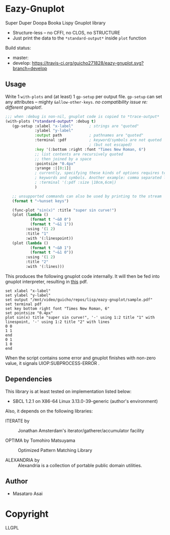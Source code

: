 
* Eazy-Gnuplot 

Super Duper Doopa Booka Lispy Gnuplot library 

- Structure-less -- no CFFI, no CLOS, no STRUCTURE 
- Just print the data to the =*standard-output*= inside =plot= function

Build status:

+ master: [[https://travis-ci.org/guicho271828/eazy-gnuplot.svg]]
+ develop: [[https://travis-ci.org/guicho271828/eazy-gnuplot.svg?branch=develop]] 

** Usage

Write 1 =with-plots= and (at least) 1 =gp-setup= per output file.
=gp-setup= can set any attributes -- mighty
=&allow-other-keys=. /no compatibility issue re: different gnuplot!/.

#+BEGIN_SRC lisp
;;; when :debug is non-nil, gnuplot code is copied to *trace-output*
(with-plots (*standard-output* :debug t)
   (gp-setup :xlabel "x-label"       ; strings are "quoted"
             :ylabel "y-label"
             :output path            ; pathnames are "quoted"
             :terminal :pdf          ; keyword/symbols are not quoted
                                     ; (but not escaped)
             :key '(:bottom :right :font "Times New Roman, 6")
             ;; list contents are recursively quoted
             ;; then joined by a space
             :pointsize "0.4px"
             :yrange :|[0:1]|
             ; currently, specifying these kinds of options requires to abuse
             ; keywords and symbols. Another example: comma separated list.
             ; :terminal '(:pdf :size |10cm,6cm|)
             )

   ;; unsupported commands can also be used by printing to the stream
   (format t "~%unset keys")

   (func-plot "sin(x)" :title "super sin curve!")
   (plot (lambda ()
           (format t "~&0 0")
           (format t "~&1 1"))
         :using '(1 2)
         :title "1"
         :with '(:linespoint))
   (plot (lambda ()
           (format t "~&0 1")
           (format t "~&1 0"))
         :using '(1 2)
         :title "2"
         :with '(:lines)))
#+END_SRC

This produces the following gnuplot code internally. It will then be fed
into gnuplot interpreter, resulting in [[https://raw.githubusercontent.com/guicho271828/eazy-gnuplot/master/sample.pdf][this]] pdf.

#+BEGIN_SRC gnuplot
set xlabel "x-label"
set ylabel "y-label"
set output "/mnt/video/guicho/repos/lisp/eazy-gnuplot/sample.pdf"
set terminal pdf
set key bottom right font "Times New Roman, 6"
set pointsize "0.4px"
plot sin(x) title "super sin curve!", '-' using 1:2 title "1" with linespoint, '-' using 1:2 title "2" with lines
0 0
1 1
end
0 1
1 0
end
#+END_SRC

When the script contains some error and gnuplot finishes with non-zero value,
it signals UIOP:SUBPROCESS-ERROR .

** Dependencies

This library is at least tested on implementation listed below:

+ SBCL 1.2.1 on X86-64 Linux  3.13.0-39-generic (author's environment)

Also, it depends on the following libraries:

+ ITERATE by  ::
    Jonathan Amsterdam's iterator/gatherer/accumulator facility

+ OPTIMA by Tomohiro Matsuyama ::
    Optimized Pattern Matching Library

+ ALEXANDRIA by  ::
    Alexandria is a collection of portable public domain utilities.

** Author

+ Masataro Asai

* Copyright

LLGPL



